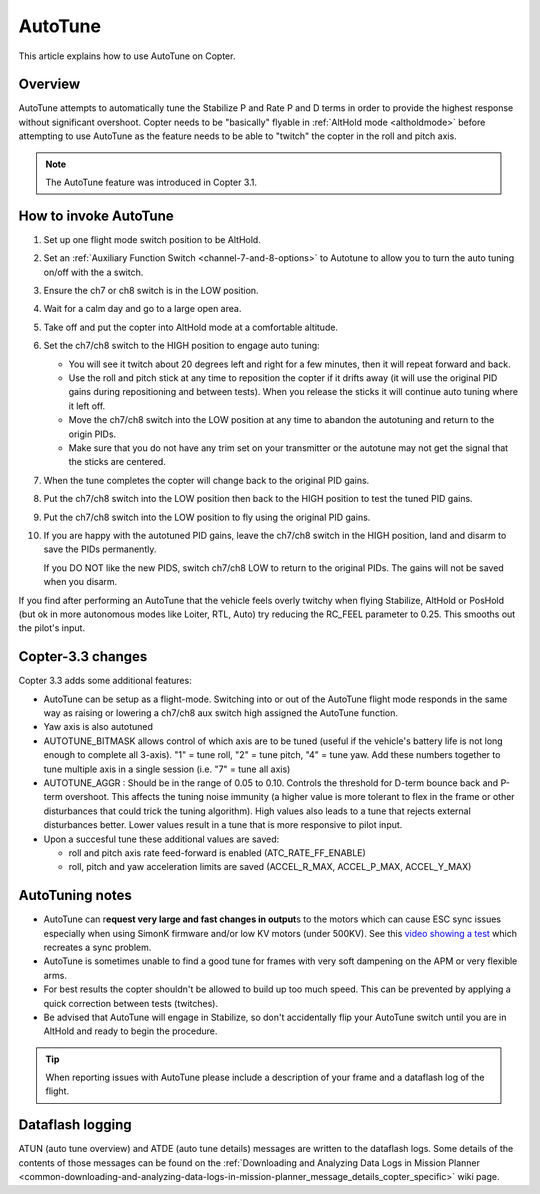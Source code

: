 .. _autotune:

========
AutoTune
========

This article explains how to use AutoTune on Copter.

Overview
========

AutoTune attempts to automatically tune the Stabilize P and Rate P and D
terms in order to provide the highest response without significant
overshoot. Copter needs to be "basically" flyable in :ref:`AltHold mode <altholdmode>` before attempting to use AutoTune as the feature
needs to be able to "twitch" the copter in the roll and pitch axis.

.. note::

   The AutoTune feature was introduced in Copter 3.1.

..  youtube:: js2GzeRysAc
    :width: 100%

How to invoke AutoTune
======================

#. Set up one flight mode switch position to be AltHold.
#. Set an :ref:`Auxiliary Function Switch <channel-7-and-8-options>`
   to Autotune to allow you to turn the auto tuning on/off with the a
   switch.\ |AutoTuneCh7Switch|
#. Ensure the ch7 or ch8 switch is in the LOW position.
#. Wait for a calm day and go to a large open area.
#. Take off and put the copter into AltHold mode at a comfortable
   altitude.
#. Set the ch7/ch8 switch to the HIGH position to engage auto tuning:

   -  You will see it twitch about 20 degrees left and right for a few
      minutes, then it will repeat forward and back.
   -  Use the roll and pitch stick at any time to reposition the copter
      if it drifts away (it will use the original PID gains during
      repositioning and between tests).  When you release the sticks it
      will continue auto tuning where it left off.
   -  Move the ch7/ch8 switch into the LOW position at any time to
      abandon the autotuning and return to the origin PIDs.
   -  Make sure that you do not have any trim set on your transmitter or
      the autotune may not get the signal that the sticks are centered.

#. When the tune completes the copter will change back to the original
   PID gains.
#. Put the ch7/ch8 switch into the LOW position then back to the HIGH
   position to test the tuned PID gains.
#. Put the ch7/ch8 switch into the LOW position to fly using the
   original PID gains.
#. If you are happy with the autotuned PID gains, leave the ch7/ch8
   switch in the HIGH position, land and disarm to save the PIDs
   permanently.

   If you DO NOT like the new PIDS, switch ch7/ch8 LOW to return to the
   original PIDs. The gains will not be saved when you disarm.

If you find after performing an AutoTune that the vehicle feels overly
twitchy when flying Stabilize, AltHold or PosHold (but ok in more
autonomous modes like Loiter, RTL, Auto) try reducing the RC_FEEL
parameter to 0.25.  This smooths out the pilot's input.

Copter-3.3 changes
==================

Copter 3.3 adds some additional features:

-  AutoTune can be setup as a flight-mode.  Switching into or out of the
   AutoTune flight mode responds in the same way as raising or lowering
   a ch7/ch8 aux switch high assigned the AutoTune function.
-  Yaw axis is also autotuned
-  AUTOTUNE_BITMASK allows control of which axis are to be tuned
   (useful if the vehicle's battery life is not long enough to complete
   all 3-axis).  "1" = tune roll, "2" = tune pitch, "4" = tune yaw.  Add
   these numbers together to tune multiple axis in a single session
   (i.e. "7" = tune all axis)
-  AUTOTUNE_AGGR : Should be in the range of 0.05 to 0.10. Controls the
   threshold for D-term bounce back and P-term overshoot. This affects
   the tuning noise immunity (a higher value is more tolerant to flex in
   the frame or other disturbances that could trick the tuning
   algorithm).  High values also leads to a tune that rejects external
   disturbances better.  Lower values result in a tune that is more
   responsive to pilot input.
-  Upon a succesful tune these additional values are saved:

   -  roll and pitch axis rate feed-forward is enabled
      (ATC_RATE_FF_ENABLE)
   -  roll, pitch and yaw acceleration limits are saved (ACCEL_R\_MAX,
      ACCEL_P\_MAX, ACCEL_Y\_MAX)

AutoTuning notes
================

-  AutoTune can r\ **equest very large and fast changes in output**\ s
   to the motors which can cause ESC sync issues especially when using
   SimonK firmware and/or low KV motors (under 500KV). See this
   `video showing a test <https://www.youtube.com/watch?v=hBUBbeyLe0Q>`_
   which recreates a sync problem.
-  AutoTune is sometimes unable to find a good tune for frames with very
   soft dampening on the APM or very flexible arms.
-  For best results the copter shouldn't be allowed to build up too much
   speed. This can be prevented by applying a quick correction between
   tests (twitches).
-  Be advised that AutoTune will engage in Stabilize, so don't
   accidentally flip your AutoTune switch until you are in AltHold and
   ready to begin the procedure.

.. tip::

   When reporting issues with AutoTune please include a description of
   your frame and a dataflash log of the flight.

Dataflash logging
=================

ATUN (auto tune overview) and ATDE (auto tune details) messages are
written to the dataflash logs. Some details of the contents of those
messages can be found on the :ref:`Downloading and Analyzing Data Logs in Mission Planner <common-downloading-and-analyzing-data-logs-in-mission-planner_message_details_copter_specific>`
wiki page.

.. |AutoTuneCh7Switch| image:: ../images/AutoTuneCh7Switch.png
    :target: ../_images/AutoTuneCh7Switch.png